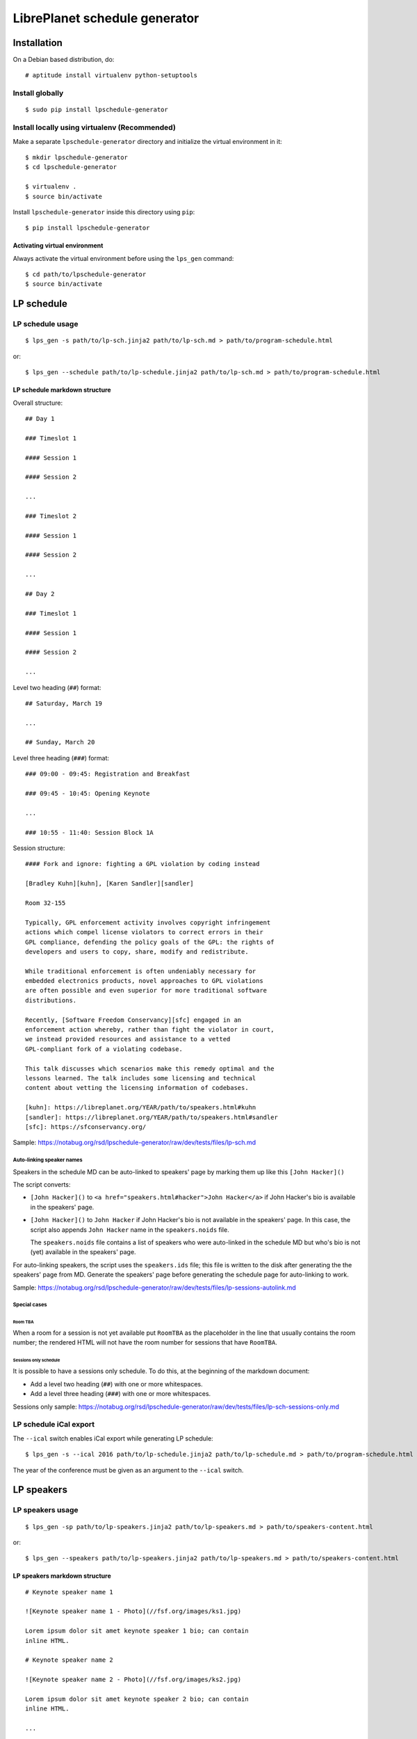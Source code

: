 LibrePlanet schedule generator
==============================

Installation
------------

On a Debian based distribution, do::

  # aptitude install virtualenv python-setuptools

Install globally
~~~~~~~~~~~~~~~~

::

   $ sudo pip install lpschedule-generator


Install locally using virtualenv (Recommended)
~~~~~~~~~~~~~~~~~~~~~~~~~~~~~~~~~~~~~~~~~~~~~~

Make a separate ``lpschedule-generator`` directory and initialize the
virtual environment in it::

  $ mkdir lpschedule-generator
  $ cd lpschedule-generator

  $ virtualenv .
  $ source bin/activate

Install ``lpschedule-generator`` inside this directory using ``pip``::

  $ pip install lpschedule-generator

Activating virtual environment
``````````````````````````````

Always activate the virtual environment before using the ``lps_gen``
command::

   $ cd path/to/lpschedule-generator
   $ source bin/activate


LP schedule
-----------

LP schedule usage
~~~~~~~~~~~~~~~~~
::

   $ lps_gen -s path/to/lp-sch.jinja2 path/to/lp-sch.md > path/to/program-schedule.html

or::

  $ lps_gen --schedule path/to/lp-schedule.jinja2 path/to/lp-sch.md > path/to/program-schedule.html


LP schedule markdown structure
``````````````````````````````

Overall structure::

   ## Day 1

   ### Timeslot 1

   #### Session 1

   #### Session 2

   ...

   ### Timeslot 2

   #### Session 1

   #### Session 2

   ...

   ## Day 2

   ### Timeslot 1

   #### Session 1

   #### Session 2

   ...

Level two heading (``##``) format::

  ## Saturday, March 19

  ...

  ## Sunday, March 20

Level three heading (``###``) format::

  ### 09:00 - 09:45: Registration and Breakfast

  ### 09:45 - 10:45: Opening Keynote

  ...

  ### 10:55 - 11:40: Session Block 1A

Session structure::

  #### Fork and ignore: fighting a GPL violation by coding instead

  [Bradley Kuhn][kuhn], [Karen Sandler][sandler]

  Room 32-155

  Typically, GPL enforcement activity involves copyright infringement
  actions which compel license violators to correct errors in their
  GPL compliance, defending the policy goals of the GPL: the rights of
  developers and users to copy, share, modify and redistribute.

  While traditional enforcement is often undeniably necessary for
  embedded electronics products, novel approaches to GPL violations
  are often possible and even superior for more traditional software
  distributions.

  Recently, [Software Freedom Conservancy][sfc] engaged in an
  enforcement action whereby, rather than fight the violator in court,
  we instead provided resources and assistance to a vetted
  GPL-compliant fork of a violating codebase.

  This talk discusses which scenarios make this remedy optimal and the
  lessons learned. The talk includes some licensing and technical
  content about vetting the licensing information of codebases.

  [kuhn]: https://libreplanet.org/YEAR/path/to/speakers.html#kuhn
  [sandler]: https://libreplanet.org/YEAR/path/to/speakers.html#sandler
  [sfc]: https://sfconservancy.org/

Sample: https://notabug.org/rsd/lpschedule-generator/raw/dev/tests/files/lp-sch.md


Auto-linking speaker names
++++++++++++++++++++++++++

Speakers in the schedule MD can be auto-linked to speakers' page by
marking them up like this ``[John Hacker]()``

The script converts:

- ``[John Hacker]()`` to ``<a href="speakers.html#hacker">John
  Hacker</a>`` if John Hacker's bio is available in the speakers' page.

- ``[John Hacker]()`` to ``John Hacker`` if John Hacker's bio is not
  available in the speakers' page. In this case, the script also appends
  ``John Hacker`` name in the ``speakers.noids`` file.

  The ``speakers.noids`` file contains a list of speakers who were
  auto-linked in the schedule MD but who's bio is not (yet) available
  in the speakers' page.

For auto-linking speakers, the script uses the ``speakers.ids`` file;
this file is written to the disk after generating the the speakers'
page from MD. Generate the speakers' page before generating the
schedule page for auto-linking to work.

Sample: https://notabug.org/rsd/lpschedule-generator/raw/dev/tests/files/lp-sessions-autolink.md

Special cases
+++++++++++++

Room TBA
........

When a room for a session is not yet available put ``RoomTBA`` as the
placeholder in the line that usually contains the room number; the
rendered HTML will not have the room number for sessions that have
``RoomTBA``.

Sessions only schedule
......................

It is possible to have a sessions only schedule. To do this, at the
beginning of the markdown document:

- Add a level two heading (``##``) with one or more whitespaces.
- Add a level three heading (``###``) with one or more whitespaces.

Sessions only sample: https://notabug.org/rsd/lpschedule-generator/raw/dev/tests/files/lp-sch-sessions-only.md


LP schedule iCal export
~~~~~~~~~~~~~~~~~~~~~~~

The ``--ical`` switch enables iCal export while generating LP
schedule::

  $ lps_gen -s --ical 2016 path/to/lp-schedule.jinja2 path/to/lp-schedule.md > path/to/program-schedule.html

The year of the conference must be given as an argument to the
``--ical`` switch.


LP speakers
-----------

LP speakers usage
~~~~~~~~~~~~~~~~~
::

   $ lps_gen -sp path/to/lp-speakers.jinja2 path/to/lp-speakers.md > path/to/speakers-content.html

or::

  $ lps_gen --speakers path/to/lp-speakers.jinja2 path/to/lp-speakers.md > path/to/speakers-content.html

LP speakers markdown structure
``````````````````````````````

::

   # Keynote speaker name 1

   ![Keynote speaker name 1 - Photo](//fsf.org/images/ks1.jpg)

   Lorem ipsum dolor sit amet keynote speaker 1 bio; can contain
   inline HTML.

   # Keynote speaker name 2

   ![Keynote speaker name 2 - Photo](//fsf.org/images/ks2.jpg)

   Lorem ipsum dolor sit amet keynote speaker 2 bio; can contain
   inline HTML.

   ...

   ## Speaker name 1

   ![Speaker name 1 - Photo](//fsf.org/images/s1.jpg)

   Lorem ipsum dolor sit amet speaker 1 bio; can contain inline HTML.

   ## Speaker name 2

   ![Speaker name 2 - Photo](//fsf.org/images/s2.jpg)

   Lorem ipsum dolor sit amet speaker 2 bio; can contain inline HTML.

   ...


Everything except the speaker name is optional.

Sample: https://notabug.org/rsd/lpschedule-generator/raw/dev/tests/files/lp-speakers.md

Speaker's ID generation
+++++++++++++++++++++++

The last name of the speaker is automatically made the ID; if a
speaker' name is "John Hacker", the ID for this speaker will be
``hacker``.

- If two or more speakers have the same last name, then, the first
  speaker will have their last name as their ID and from the second to
  the n^th speaker will have their full name as their ID; if "Bill
  Hacker" and "Jill Hacker" are two speakers, "Bill" will get
  ``hacker`` as his ID and "Jill" will get ``jill_hacker`` as her ID.

- The IDs are transliterated to ASCII; if a speaker' name is "John
  HÖcker", the ID for this speaker will be ``hacker``.

General
-------

Commenting
~~~~~~~~~~

The markdown files can have comments in the `following three formats`__::

  [comment]: <> (This is one type of comment.)
  [//]: <> (This is another type of comment.)
  [//]: # (This is the third type of comment.)

The comments won't make it to the generated HTML.

.. _md_comments: https://stackoverflow.com/questions/4823468/comments-in-markdown
__ md_comments_

Source
------

::

   $ git clone https://notabug.org/rsd/lpschedule-generator.git
